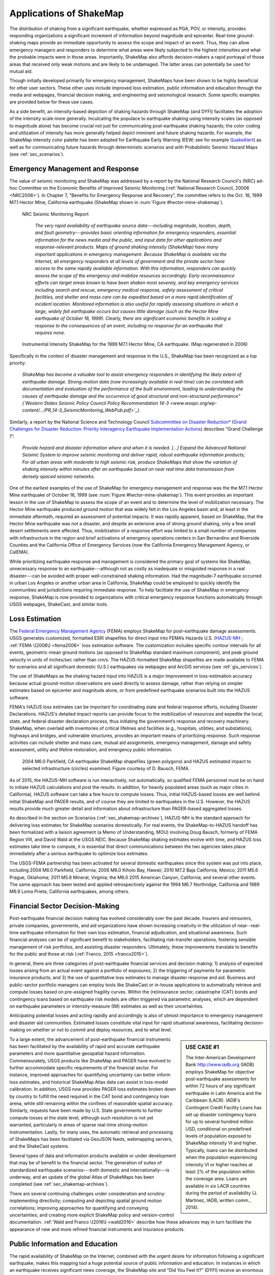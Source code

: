 .. _sec_shakemap_applications:

=================================
Applications of ShakeMap
=================================
The distribution of shaking from a significant earthquake, whether expressed as
PGA, PGV, or intensity, provides responding organizations a significant
increment of information beyond magnitude and epicenter.
Real-time ground-shaking maps provide an immediate opportunity to assess the
scope and impact of an event.  Thus, they can allow emergency managers and
responders to determine what areas were likely subjected to the highest
intensities and what the probable impacts were in those areas.  Importantly,
ShakeMap also affords decision-makers a rapid portrayal of those areas that
received only weak motions and are likely to be undamaged. The latter areas can
potentially be used for mutual aid. 

Though initially developed primarily for emergency management, ShakeMaps have been
shown to be highly beneficial for other user sectors. These other uses include
improved loss estimation, public information and education through the media and
webpages, financial decision making, and engineering and seismological
research. Some specific examples are provided below for these use cases. 

As a side benefit, an intensity-based depiction of shaking hazards through
ShakeMap (and DYFI) facilitates the adoption of the intensity scale more
generally. Inculcating the populace to earthquake shaking using intensity scales
(as opposed to magnitude alone) has become crucial not just for communicating
post-earthquake shaking hazards; the color coding and utilization of intensity
has more generally helped depict imminent and future shaking hazards. For
example, the ShakeMap intensity color palette has been adopted for Earthquake
Early Warning (EEW; see for example `QuakeAlert
<http://www.shakealert.org/faq/>`_) as well as for communicating future hazards
through deterministic scenarios and with Probabilistic Seismic Hazard Maps
(see :ref:`sec_scenarios`). 

Emergency Management and Response
-------------------------------------------------
The value of seismic monitoring and ShakeMap was addressed by a report by the National Research Council's
(NRC) ad-hoc Committee on the Economic Benefits of Improved Seismic
Monitoring (:ref:`National Research Council, 20006 <NRC2006>`). In Chapter 7, "Benefits for Emergency Response and Recovery”, the
committee refers to the Oct. 16, 1999 M7.1 Hector Mine, California earthquake (ShakeMap shown
in :num:`Figure #hector-mine-shakemap`). 

.. _nrc-committee-report:

.. figure:: _static/NRC_11327-450.jpg 
   :alt: NRC Report
	 
   NRC Seismic Monitoring Report

    *The very rapid availability of earthquake source data---including
    magnitude, location, depth, and fault geometry---provides basic
    orienting information for emergency responders, essential
    information for the news media and the public,
    and input data for other applications and response-relevant
    products. Maps of ground shaking intensity (ShakeMap) have many
    important applications in emergency management. Because ShakeMap is available via the
    Internet, all emergency responders at all levels of government and
    the private sector have access to the same rapidly available information. With this
    information, responders can quickly assess the scope of the emergency and
    mobilize resources accordingly. Early reconnaissance efforts can target areas known to
    have been shaken most severely, and key emergency services
    including search and rescue, emergency medical response, safety
    assessment of critical facilities, and shelter and mass care can be
    expedited based on a more rapid identification of
    incident location. Monitored information is also useful for rapidly
    assessing situations in which a large, widely felt earthquake
    occurs but causes little damage (such as the Hector Mine earthquake
    of October 16, 1999). Clearly, there are significant economic
    benefits in scaling a response to the consequences of
    an event, including no response for an earthquake that requires none.*

.. _hector-mine-shakemap:

.. figure:: _static/Hector_Mine_ShakeMap.png
 
   Instrumental Intensity ShakeMap for the 1999
   M7.1 Hector Mine, CA earthquake. (Map regenerated in 2006)

Specifically in the context of disaster management and response in the
U.S., ShakeMap has been recognized as a top priority:

    *ShakeMap has
    become a valuable tool to assist emergency responders in identifying
    the likely extent of earthquake damage. Strong-motion data (now
    increasingly available in real-time) can be correlated with
    documentation and evaluation of the performance of the built
    environment, leading to understanding the causes of earthquake damage
    and the occurrence of good structural and non-structural performance"
    (`Western States Seismic Policy Council Policy Recommendation 14-3 <www.wsspc.org/wp-content/.../PR_14-3_SeismicMonitoring_WebPub.pdf>`_).*

Similarly, a report by the National Science and Technology Council `Subcommittee on Disaster Reduction* <www.sdr.gov>`_ (`Grand Challenges for Disaster Reduction: Priority Interagency Earthquake Implementation Actions <www.sdr.gov/docs/185820_Earthquake_FINAL.pdf>`_) describes “Grand Challenge 1”:

    *Provide hazard and disaster information where and when it is needed. [...] 
    Expand the Advanced National Seismic System to improve seismic monitoring and 
    deliver rapid, robust earthquake information products; For all urban areas with 
    moderate to high seismic risk, produce ShakeMaps that show the variation of 
    shaking intensity within minutes after an earthquake based on near real time data 
    transmission from densely spaced seismic networks.*

One of the earliest examples of the use of ShakeMap for emergency management and response was the 
the M7.1 Hector Mine earthquake of October 16, 1999 (see :num:`Figure #hector-mine-shakemap`). 
This event provides an important lesson in the use of
ShakeMap to assess the scope of an event and to determine the level of mobilization necessary.
The Hector Mine earthquake produced ground motion that was widely felt in
the Los Angeles basin and, at least in the immediate aftermath, required an assessment of potential impacts.
It was rapidly apparent, based on ShakeMap, that the Hector Mine earthquake was not a disaster, and despite an
extensive area of strong ground shaking, only a few small desert settlements were affected. Thus,
mobilization of a response effort was limited to a small number of companies 
with infrastructure in the region and brief activations of emergency operations centers in
San Bernardino and Riverside Counties and the California Office of Emergency Services
(now the California Emergency Management Agency, or CalEMA).

While prioritizing earthquake response and management is considered
the primary goal of systems like ShakeMap, unnecessary response to an
earthquake---although not as costly as inadequate or misguided response in a real
disaster---can be avoided with proper well-constrained shaking information. Had the magnitude-7 earthquake occurred in
urban Los Angeles or another urban area in California, ShakeMap could be
employed to quickly identify the communities and jurisdictions requiring
immediate response.  To help facilitate the use of ShakeMap in emergency
response, ShakeMap is now provided to organizations with critical emergency
response functions automatically through USGS webpages, ShakeCast, and similar
tools.

Loss Estimation
----------------------------------------------------------
The `Federal Emergency Management Agency <http://www.fema.gov/>`_ (FEMA) employs ShakeMap for
post-earthquake damage assessments.
USGS generates customized, formatted ESRI shapefiles for direct input into
FEMA’s Hazards U.S. (`HAZUS-MH <http://www.fema.gov/hazus>`_ ; :ref:`FEMA
\(2006\) <fema2006>` loss estimation software. The customization includes specific contour intervals for
all events, geometric-mean ground motions (as opposed to ShakeMap standard
maximum component), and peak ground velocity in units of inches/sec rather than
cm/s. The HAZUS-formatted ShakeMap shapefiles are made available to FEMA for scenarios and
all significant domestic (U.S.) earthquakes 
via webpages and ArcGIS services (see :ref:`gis_services`). 

The use of ShakeMaps as the shaking hazard input into HAZUS is a major improvement in loss-estimation accuracy
because actual ground-motion observations are used directly to assess damage, rather than relying on simpler
estimates based on epicenter and magnitude alone, or from predefined earthquake scenarios built into the HAZUS software.

FEMA's HAZUS loss estimates can be important for coordinating state and federal
response efforts, including Disaster Declarations. HAZUS's detailed impact
reports can provide focus to the mobilization of resources and
expedite the local, state, and federal disaster declaration process, thus
initiating the government’s response and
recovery machinery. ShakeMap, when overlaid with inventories of
critical lifelines and 
facilities (e.g., hospitals, utilities, and substations), highways and
bridges, and vulnerable structures,
provides an important means of prioritizing response. Such response activities
can include shelter and mass care,
mutual aid assignments, emergency management, damage and safety assessment,
utility and lifeline restoration,
and emergency public information.

.. figure::  _static/parkfield_hazus.*
   :alt: Parkfield 2004 ShakeMap and HAZUS Losses
   :target: Parkfield 2004 ShakeMap and HAZUS Losses
	    
   2004 M6.0 Parkfield, CA earthquake ShakeMap shapefiles (green polygons) and HAZUS estimated impact to selected
   infrastructure (circles) examined. Figure courtesy of D. Bausch, FEMA.

As of 2015, the HAZUS-MH software is run interactively, not automatically, so
qualified FEMA personnel must be on hand to initiate HAZUS calculations and post
the results. In addition, for heavily populated areas (such as major cities in
California), HAZUS software can take a few hours to
compute losses. Thus, initial HAZUS-based losses are well behind initial
ShakeMap and PAGER results, and of course they are limited to 
earthquakes in the U.S. However, the HAZUS results provide much greater detail and
information about infrastructure than PAGER-based aggregated losses. 

As described in the section on Scenarios (:ref:`sec_shakemap-archives`), HAZUS-MH is the standard approach for
delivering loss estimates for ShakeMap scenarios domestically. For real events,
the ShakeMap-to-HAZUS handoff has been formalized with a
liaison agreement (a Memo of Understanding, MOU) involving Doug Bausch, formerly
of FEMA Region VIII, and David Wald at the USGS NEIC. Because ShakeMap shaking
estimates evolve with time, and HAZUS loss estimates take time to compute, it is
essential that direct communications between the two agencies takes place
immediately after a serious earthquake to optimize loss
estimates.

The USGS-FEMA partnership has been activated for several domestic earthquakes
since this system was put into place, including 2004 M6.0 Parkfield, California;
2006 M6.0 Kiholo Bay, Hawaii; 2010 M7.2 Baja California, Mexico; 2011 M5.6
Prague, Oklahoma; 2011 M5.8 Mineral, Virginia; the M6.0 2015 American Canyon, 
California; and several other events. The same approach has been
tested and applied retrospectively against the 1994 M6.7 Northridge, California and 1989 M6.9 
Loma Prieta, California earthquakes, among others.

Financial Sector Decision-Making
----------------------------------------------------------
Post-earthquake financial decision making has evolved considerably over the past
decade. Insurers and reinsurers, private companies, governments, and aid
organizations have shown increasing creativity in the utilization of
near--real-time earthquake information for their own loss estimation, financial
adjudication, and situational awareness. Such financial analyses can be of
significant benefit to stakeholders, facilitating risk-transfer operations,
fostering sensible management of risk portfolios, and assisting disaster
responders. Ultimately, these improvements translate to benefits for the public
and those at risk (:ref:`Franco, 2015 <franco2015>`).

In general, there are three categories of post-earthquake financial services and
decision making: 1) analysis of expected losses arising from an actual event
against a portfolio of exposures; 2) the triggering of payments for parametric
insurance products; and 3) the use of quantitative loss estimates to manage
disaster response and aid. Business and public-sector portfolio managers can
employ tools like ShakeCast or in-house applications to automatically retrieve
and compute losses based on pre-assigned fragility curves. Within the
(re)insurance sector, catastrophe (CAT) bonds and contingency loans based on
earthquake risk models are often triggered via parametric analyses, which are
dependent on earthquake parameters or intensity-measure (IM) estimates as well
as their uncertainties.

Anticipating potential losses and acting rapidly and
accordingly is also of utmost importance to emergency management and disaster
aid communities. Estimated losses constitute vital input for rapid situational
awareness, facilitating decision-making on whether or not to commit and deploy
resources, and to what level.

.. sidebar:: USE CASE #1
	     
  The Inter-American Development Bank `<http://www.iadb.org>`_ (IADB) employs ShakeMap for objective post-earthquake assessments for within 72 hours of any significant earthquake in Latin America and the Caribbean (LACR). IADB's Contingent Credit Facility Loans has set up disaster contingency loans for up to several hundred million USD, conditional on predefined levels of population exposed to ShakeMap intensity VI and higher. Typically, loans can be distributed when the population experiencing intensity VI or higher reaches at least 2% of the population within the coverage area. Loans are available in six LACR countries during the period of availability (J. Martinez, IADB, written comm., 2014).

To a large extent, the advancement of post-earthquake financial instruments has
been facilitated by the availability of rapid and accurate earthquake parameters
and more quantitative geospatial hazard information. Commensurately, USGS
products like ShakeMap and PAGER have evolved to further accommodate specific
requirements of the financial sector. For instance, improved approaches for
quantifying uncertainty can better inform loss estimates, and historical ShakeMap
Atlas data can assist in loss-model calibration. In addition, USGS now provides
PAGER loss estimates broken down by country to fulfill the need required in the
CAT bond and contingency loan arena, while still remaining within the confines
of reasonable spatial accuracy. Similarly, requests have been made by U.S. State
governments to further compute losses at the state level, although such
resolution is not yet warranted, particularly in areas of sparse real-time
strong-motion instrumentation. Lastly, for many uses, the automatic retrieval
and processing of ShakeMaps has been facilitated via GeoJSON feeds, webmapping
servers, and the ShakeCast systems. 

Several types of data and information products available or under development
that may be of benefit to the financial sector. The generation of suites of
standardized earthquake scenarios---both domestic and internationally---is underway,
and an update of the global Atlas of ShakeMaps has been completed (see
:ref:`sec_shakemap-archives`). 

There are several continuing challenges under consideration
and scrutiny: implementing directivity; computing and depicting spatial ground
motion correlations; improving approaches for quantifying and conveying
uncertainties; and creating more explicit ShakeMap policy and version-control
documentation. :ref:`Wald and Franco \(2016\) <wald2016>` describe how these
advances may in turn facilitate the appearance of new and more refined financial
instruments and insurance products.
 
Public Information and Education
---------------------------------------------
The rapid availability of ShakeMap on the Internet, combined with the urgent
desire for information following a significant earthquake, makes this mapping
tool a huge potential source of public information and education. In instances
in which an earthquake receives significant news coverage, the ShakeMap site
and “Did You Feel It?” (DYFI) receive an enormous influx of
visitors (:ref:`Wald et al., 2011 <wald2011c>`). Such opportunities are
amplified by widespread adoption of ShakeMap into media and educational
materials by other institutions. 

ShakeMap's intensity scale is key for introducing and impressing upon the public and
the media the importance of macroseismic intensity, rather than the continuing
sole dependence on magnitude as the scale of reference for earthquakes. Although
Japanese Meterological Agency (JMA) Intensity (.e.g., :ref:`JMA, 1996
<jma1996>`) differs slightly from its U.S. counterpart, Modified Mercalli Intensity (MMI)---JMA's is strictly
instrumentally-derived---it is widely used and understood in Japan (e.g.,
:ref:`Celsi et al., 2005 <celsi2005>`). JMA has successfully made intensity the
norm for communicating to the Japanese population about real-time and future
earthquake hazards via television, smartphone, web content, annual earthquake
drills, and the educational system. Because JMA intensity is widely understood,
the public is be more attuned to earthquake risks than populations familiar only
with magnitude descriptions of earthquakes (e.g., :ref:`Celsi et al., 2005
<celsi2005>`). 

    *Earthquake education also occurs through the media. The anchoring effect we
    report may be lessened significantly if the press consistently used the Mercalli
    scale and helped to educate the public about the scale. Research should be
    conducted to better understand if and how news organizations can successfully
    utilize the Mercalli scale in communicating earthquake information. Alternative
    formats, for example, using letters rather than Roman numerals for the
    categories, may ameliorate the confusion between magnitude and Mercalli scales.
    The experience in Japan provides support for the idea that laypeople can learn
    to use the two scales side by side. The Japanese media report both intensities
    and magnitude, with viewers maintaining a clearer understanding of the
    relationship between magnitude and intensity. In Japan, the overall magnitude
    and the intensity are both instrument numbers, with the latter being
    location-specific.*

The acclimatization of the public to intensity is inline with the findings of
:ref:`Gomberg and Jokobitz \(2013\) <gomberg2013>`:

    *Simpler messaging and
    explanations are needed by some users,
    and this may be achieved by developing two styles of some products, one designed
    for nontechnical users and the other tailored for engineers and scientists. The
    tangible impacts of an earthquake must be conveyed more simply and succinctly,
    employing a scale useful for decision-making at the regional and local levels.*

Acknowledging the importance of ShakeMap as a tool for public information and
education, considerable effort was taken to provide a range of formats
suitable for broadcast and webpages. Initially “Media Maps”, simplified versions
of the Instrumental Intensity maps, were packaged in a way that makes them more
suitable for broadcast
to low-resolution devices, such as TV monitors---roads and borders are thicker,
fonts are
larger, and the title and intensity scale are simplified---and a "TV guide"
information sheet was provided to supplement the Media Maps, to allow
easier delivery of basic earthquake information. These formats have naturally
evolved to GIS, KML, and now interactive (zoomable) maps that allow
customization of the basemap layers and other content. Such
interactive maps are in favor in newsrooms and educational contexts. 

However, some of the static maps have made for the most widespread distribution.
A widely used graphic (:num:`Figure #northridge-nisqually`), for example,
compares ShakeMap-generated intensities for the 1994 Northridge earthquake, a
shallow crustal earthquake near Los Angeles, with the 2001 deep, intraslab
Nisqually, WA earthquake. This figure was reprinted in numerous reports,
textbooks, classes, reports, and briefings, including `Putting Down Roots
<http://www.earthquakecountry.org/roots/shaking.html>`_ and the :ref:`National
Research Council <NRC2006>`.

.. _northridge-nisqually:

.. figure:: _static/Northridge_Nisqually.*
 
   Widely adopted graphic of comparing ShakeMaps for the 2001 M6.8 Nisqually, WA and 1994 M6.7 Northridge, CA earthquakes, showing how distance from an earthquake affects the level of shaking experienced. Even though the magnitude of the Nisqually earthquake was slightly greater than that of the Northridge earthquake, the shaking was lower on average, primarily because the fault that ruptured during the Northridge earthquake was shallower (5-20km deep) than that of the Nisqually earthquake (about 45-50km deep).

The continued longterm education of the public to intensity continues through many TV channels and other means,
for instance, in academic courses (e.g., `Larry Braile's undergraduate courses <http://web.ics.purdue.edu/~braile/edumod/eqhazard/eqhazard2.htm>`_), textbooks (e.g., :ref:`Yeats, 2004 <yeats2004>`
"Living with Earthquakes in the Pacific Northwest"),
and even `Wikipedia <https://en.wikipedia.org/wiki/2001_Nisqually_earthquake>`_.

Emergency Preparedness
-------------------------------------------------
One of the leading tools for earthquake emergency preparedness has
been the widespread adoption of `"ShakeOut"
<http://www.shakeout.org/home.html>`_ and other earthquake drills and
planning scenarios. In many of these cases, ShakeMap is employed both for
developing the framework for portraying each earthquake in its
hazard context and for computing loss estimates to examine and
communicate its potential societal impact. The initial success of the
Great Southern California ShakeOut (:ref:`Jones et al. (2011
<jones2011>`) has been built by SCEC, USGS, and others into a
worldwide `annual exercise <http://www.shakeout.org/home.html>`_
(on Oct 15th of each year) involving millions of participants.

On a statewide basis, exercises take place in several of the more
tectonically active areas of the country, such as `ShakeOuts in
Utah <http://www.shakeout.org/utah/scenarios/>`_ and the 2012
`Evergreen Earthquake Exercise ShakeMaps <http://earthweb.ess.washington.edu/gomberg/ShakeMap/ShakeMaps.html>`_
in Washington State.

Nationwide, FEMA's `National Level Exercises (NLEs)
<http://www.fema.gov/national-exercise-program>`_ program is
another source for planning for complex, whole-community, large-scale disasters and emergencies.
Here, too, NLEs often employ ShakeMap as the basis for their
exercises. The ShakeMap-HAZUS combination was to support the `New Madrid 2011 NLE
<http://www.cusec.org/plans-a-programs/multi-state-planning/156-cusec-new-madrid-seismic-zone-catastrophic-planning-project.html>`_, 
involving an M7.7 New Madrid region mainshock and several significant aftershocks. In 2014, 
the "Capstone Exercise" NLE was a complex emergency
preparedness exercise including the Alaska Shield 2014 exercise, sponsored by the State of Alaska to
commemorate the 50th anniversary of the 1964 Great Alaskan Earthquake. The exercise
also involved significant damage from earthquake shaking as well as 
tsunami, triggering impacts in the Pacific Northwest. The Department of Defense (DOD) aligned key components
of the Capstone exercise with a connected "Ardent Sentry" table-top exercise with the
same ShakeMap input in order for DOD to focus on defense support to civilian authorities.

.. _caribewave-nle:

.. figure:: _static/caribewave_onepager.*
   :alt: Caribe Wave OnePAGER
	 
   Annual "Caribe Wave" earthquake and tsunami exercise for the Caribbean region.
	   
Internationally, USGS participates (through the National Oceanic and Atmospheric Association, NOAA) in an annual "Caribe
Wave" earthquake and tsunami exercise for the Caribbean region
(:ref:`IOC, 2012 <ioc2012>`; see :num:`Figure #caribewave-nle`). The USGS ShakeMap and PAGER group also work directly with the U.S.
Agency for International Development (USAID) Office of Foreign
Disaster Assistance (OFDA), the World Bank, and Geohazards International (GHI) (among many other agencies, countries, and NGOs) to
develop global planning exercises and scenarios. 


Earthquake Engineering and Seismological Research
-----------------------------------------------------

For potentially damaging earthquakes, ShakeMap produces response spectral
acceleration grid values for three periods (0.3, 1.0, and 3.0 sec). The
spectral acceleration values are used for loss estimation, as
mentioned above, yet these measures also serve many earthquake engineering analysis purposes. In a
post-earthquake environment, information from engineering analyses of structures
(including via ShakeCast, see below) provides a framework for post-earthquake
occupancy, tagging, and damage inspection by civil engineers.

ShakeMap products and metadata aggregate earthquake source
information, shaking intensity measures (IMs) including both seismic and macroseismic observations, and fault geometries and station-sources distances. 
In addition to providing these data systematically for recent events,
the same constraints are made available for numerous earthquakes, for recent events
as well as historical events (:ref:`sec_shakemap-archives`).

The aggregation of earthquake information and fault geometries---in
conjunction with reported shaking and macroseismic data---provide the
basis for analyses of best-estimate ground motion IMs at specific
sites for comparison with human behavior and response by the
natural and built environments. Here is a
sampling of the range of studies these products motivate and facilitate:

**Example Engineering Research and Analyses:**

* Analyses of potential damage to column/beam welds in steel
  buildings following the 1994 Northridge earthquake. :ref:`ATC 2002 <atc2002>`.
* ATC-54: Guidelines for using strong-motion data and ShakeMaps in
  Post-Earthquake Response.  :ref:`ATC 2002 <atc2002>`.
* An Empirical Model for Global Earthquake Fatality
  Estimation. :ref:`Jaiswal and Wald (2010) <jaiswal2010>`.
* Guidelines for the Collection of Consequence Data, Global Earthquake Consequences Database Global
  Component Project. :ref:`Pomonis and So (2011) <pomonis2011>`.
* ShakeCast Case Study on Nevada Bridges. :ref:`Biasi et al \(2016\) <biasi2016>`.
   
**Example Seismological Research and Analyses:**

* Intensity attenuation for active crustal regions. :ref:`Allen et al, 2012 <allen2012>`. 
* Ground Motion to Intensity Conversion Equations (GMICEs): A Global
  Relationship and Evaluation of Regional Dependency. :ref:`Caprio
  et al. (2015) <caprio2015>`.
* Fault extent estimation for near-real time ground shaking map
  computation purposes. :ref:`Convertito et al. (2011)
  <convertito2011>`.
* Bayesian Estimations of Peak Ground Acceleration and 5% Damped
  Spectral Acceleration from Modified Mercalli Intensity Data*.
  :ref:`Ebel and Wald (2003) <ebel2003>`.
* Regression analysis of MCS intensity and ground motion parameters
  in Italy and its application in ShakeMap. :ref:`Faenza and Michilini (2010) <faenza2010>`
* A Global Earthquake Discrimination Scheme to Optimize Ground-Motion
  Prediction Equation Selection. :ref:`Garcia et al. (2012b) <garcia2012b>`.
  



